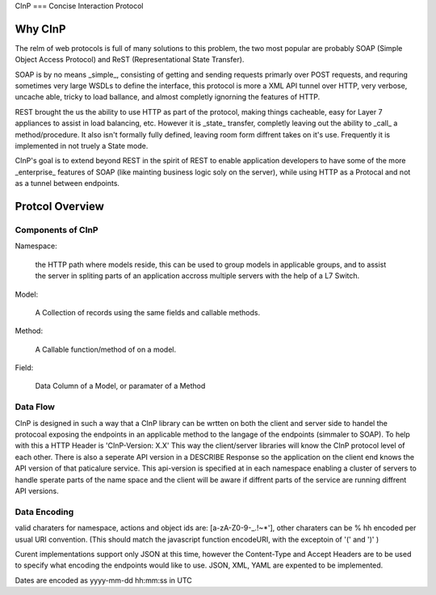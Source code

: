 CInP
===
Concise Interaction Protocol

Why CInP
=======

The relm of web protocols is full of many solutions to this problem, the two most popular are probably SOAP (Simple Object Access Protocol) and ReST (Representational State Transfer).

SOAP is by no means _simple_, consisting of getting and sending requests primarly over POST requests, and requring sometimes very large WSDLs to define the interface, this protocol is more a XML API tunnel over HTTP, very verbose, uncache able, tricky to load ballance, and almost completly ignorning the features of HTTP.

REST brought the us the ability to use HTTP as part of the protocol, making things cacheable, easy for Layer 7 appliances to assist in load balancing, etc.  However it is _state_ transfer, completly leaving out the ability to _call_ a method/procedure.  It also isn't formally fully defined, leaving room form diffrent takes on it's use.  Frequently it is implemented in not truely a State mode.

CInP's goal is to extend beyond REST in the spirit of REST to enable application developers to have some of the more _enterprise_ features of SOAP (like mainting business logic soly on the server), while using HTTP as a Protocal and not as a tunnel between endpoints.

Protcol Overview
================

Components of CInP
-----------------

Namespace:

  the HTTP path where models reside, this can be used to group models in applicable groups, and to assist the server in spliting parts of an application accross multiple servers with the help of a L7 Switch.

Model:

  A Collection of records using the same fields and callable methods.

Method:

  A Callable function/method of on a model.

Field:

  Data Column of a Model, or paramater of a Method

Data Flow
---------

CInP is designed in such a way that a CInP library can be wrtten on both the client and server side to handel the protocoal exposing the endpoints in an applicable method to the langage of the endpoints (simmaler to SOAP).  To help with this a HTTP Header is 'CInP-Version: X.X' This way the client/server libraries will know the CInP protocol level of each other.  There is also a seperate API version in a DESCRIBE Response so the application on the client end knows the API version of that paticalure service.  This api-version is specified at in each namespace enabling a cluster of servers to handle sperate parts of the name space and the client will be aware if diffrent parts of the service are running diffrent API versions.

Data Encoding
-------------

valid charaters for namespace, actions and object ids are: [a-zA-Z0-9\-_.!~*'], other charaters can be % hh encoded per usual URI convention. (This should match the javascript function encodeURI, with the exceptoin of '(' and ')' )

Curent implementations support only JSON at this time, however the Content-Type and Accept Headers are to be used to specify what encoding the endpoints would like to use.  JSON, XML, YAML are expented to be implemented.

Dates are encoded as yyyy-mm-dd hh:mm:ss in UTC
